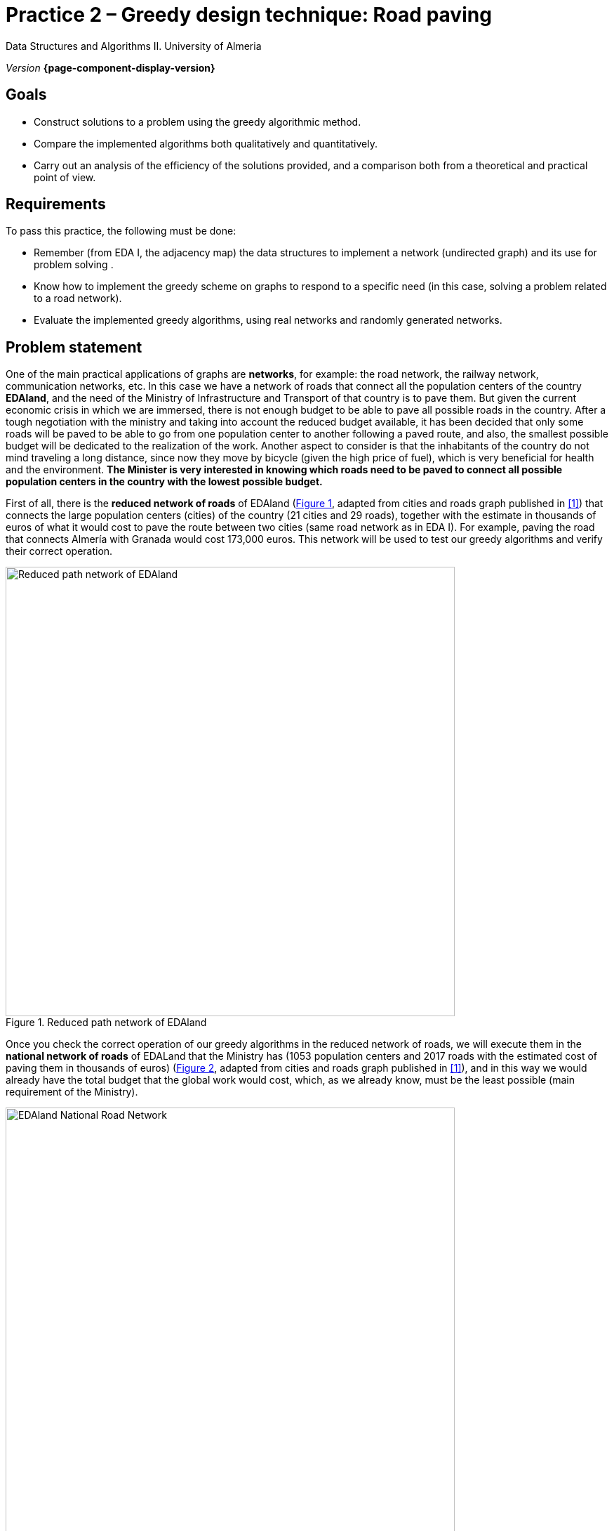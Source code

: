////
Name and title of the work
////
= Practice 2 – Greedy design technique: Road paving
:navtitle: Introduction

// GitHub conf, to find figures in .adoc
ifdef::env-github[]
:imagesdir: ../images

endif::[]

Data Structures and Algorithms II. University of Almeria

_Version_ *{page-component-display-version}*


////
PLACE THE OBJECTIVES BELOW
////
== Goals
====
* Construct solutions to a problem using the greedy algorithmic method.
* Compare the implemented algorithms both qualitatively and quantitatively.
* Carry out an analysis of the efficiency of the solutions provided, and a comparison both from a theoretical and practical point of view.
====

== Requirements

To pass this practice, the following must be done:

* Remember (from EDA I, the adjacency map) the data structures to implement a network (undirected graph) and its use for problem solving .

* Know how to implement the greedy scheme on graphs to respond to a
specific need (in this case, solving a problem related to a road network).

* Evaluate the implemented greedy algorithms, using real networks and
randomly generated networks.

== Problem statement

One of the main practical applications of graphs are *networks*, for example: the road network, the railway network, communication networks, etc. In this case we have a network of roads that connect all the population centers of the country *EDAland*, and the need of the Ministry of Infrastructure and Transport of that country is to pave them. But given the current economic crisis in which we are immersed, there is not enough budget to be able to pave all possible roads in the country. After a tough negotiation with the ministry and taking into account the reduced budget available, it has been decided that only some roads will be paved to be able to go from one population center to another following a paved route, and also, the smallest possible budget will be dedicated to the realization of the work. Another aspect to consider is that the inhabitants of the country do not mind traveling a long distance, since now they move by bicycle (given the high price of fuel), which is very beneficial for health and the environment.
*The Minister is very interested in knowing which roads need to be paved to connect all possible population centers in the country with the lowest possible budget.*

First of all, there is the *reduced network of roads* of EDAland (link:#fig1[Figure 1], adapted from cities and roads graph published in <<gines-mapa>>) that connects the large population centers (cities) of the country (21 cities and 29 roads), together with the estimate in thousands of euros of what it would cost to pave the route between two cities (same road network as in EDA I). For example, paving the road that connects Almería with Granada would cost 173,000 euros. This network will be used to test our greedy algorithms and verify their correct operation. 

[#fig1]
.Reduced path network of EDAland
image::pr2-fig1.png[Reduced path network of EDAland,width=640,pdfwidth=80%,align="center"]

Once you check the correct operation of our greedy algorithms in the reduced network of roads, we will execute them in the *national network of roads* of EDALand that the Ministry has (1053 population centers and 2017 roads with the estimated cost of paving them in thousands of euros) (link:#fig2[Figure 2], adapted from cities and roads graph published in <<gines-mapa>>), and in this way we would already have the total budget that the global work would cost, which, as we already know, must be the least possible (main requirement of the Ministry).

[#fig2]
.EDAland National Road Network
image::pr2-fig2.png[EDAland National Road Network,width=640,pdfwidth=80%,align="center"]


== Work to develop

You must propose and implement two solutions (algorithms) with the greedy scheme to the
problem posed. An algorithm will choose the lowest cost edge to pave among those that are available, keeping the subnet being built connected. The other will select the edge with the lowest cost among all the remaining ones, even if the resulting subnetwork is not connected. For the first case, two variants of the algorithm will be implemented, using a *priority queue and without*.

In addition, you will need to implement a *random network generator* (unoriented, positively valued, connected graphs). In which, given a valid number of vertexes and a valid number of edges, it will generate a random network in a text file on disk (following the same format as real networks) so that it can then be loaded and run the greedy algorithms on much larger networks. .

ifdef::backend-html5[]

[source,subs="verbatim,quotes"]
----
*0* // undirected
*n* // number of vertexes
*1* // vertex 1
*2* // vertex 2
*...*
*n* // vertex n
*m* // number of edges
*1 2 25.0* // vi vj costij
// like this until completing m entries/edges
----
endif::[]

// Bloque de codigo en pdf (no admite negritas)
ifdef::backend-pdf[]
[source]
----
0 // undirected
n // number of vertexes
1 // vertex 1
2 // vertex 2
...
n // vertex n
m // number of edges
1 2 25.0 // vi vj costij
// like this until completing m entries/edges
----

endif::[]

To do this, you must complete the following sections:

* *Study of the implementation*: Explain the most important details of the implementation, both of the data structures used to store the network, and of the implemented greedy algorithms. The code must be reasonably well documented (JavaDoc).

* *Theoretical study*: Study the execution times of the implemented algorithms, depending on the number of population centers (vertexes) and the number of paths (edges). Also compare the proposed algorithms, taking into account the characteristics of the network (graph) and the chosen implementation techniques. Justifiably answer the following questions: *(1)* Is the result of the execution of each algorithm unique? *(2)* Should the result of the execution of the two algorithms be the same? Why? *(3)* If the weight of the edges were the distance between two cities, with the resulting structure, can we determine the minimum path between any two pairs of cities?

* *Experimental study*: Validation of the greedy algorithms implemented on the real networks (EDAland) provided. To do this, the execution times of the implemented algorithms must be obtained and compared. The theoretical and experimental results will be contrasted, checking if the experimental ones confirm the previously analyzed theoretical ones. The experiments carried out will be justified, and in case of discrepancy between the theory and the experiments, an attempt should be made to find a reasoned explanation. In addition, *random networks* (non-oriented, positively valued and connected graphs) will be generated, setting a number of vertexes (for example 5000, 10000, 15000 and 20000) and varying the number of edges in such a way that the graph is always connected (* random net generator*). On these new networks, the implemented greedy algorithms will be retested in order to compare them with a greater number of vertexes and edges.

== Datafiles

Datafiles are available on the GitHub https://github.com/ualeda2/practica2[repository] of this activity, in `dataset` folder: 

- `graphPrimKruskal.txt` => file with the graph example from class slides of Prim and Kruskal algorithms.

- `graphEDAland.txt` => file with reduced path network of EDAland (link:#fig1[Figure 1])

- `graphEDAlandLarge.txt` => file with EDAland national road network (link:#fig2[Figure 2])

- `graphEDAlandLargeVertices.txt` => file with vertexes and their x,y coordinates for graphical representation (volunteer). 

== Submissions

A public GitHub repository (same repository for all EDA II practices) with all the documentation and source code required in the practice must be submitted on date:

* In said repository, create a new folder called `practica_2`, where you create two subfolders, one for the documentation, `docs`, and one for the source code, `sources`.

* Memory that explains everything you have done in practice. The memory must have the format indicated below. If desired, you can also make a presentation of the practice.

* Source code of the application, developed in JAVA, which solves everything raised in practice. Remember that you will have to measure execution times of your solutions, so you must include the necessary commands for this in the source code.

* Test games that you consider appropriate to make sure that everything works
correctly.

The *memory* of practice to deliver must be brief, clear and well written. This should include the following sections:

* A brief *introduction* with a theoretical study of the algorithmic method used in this practice (greedy).

* A section for each of the *proposed sections* to be developed in this practice (implementation study, theoretical study and experimental study). We must emphasize that the sections must be included in the same order in which they have been presented.

* An annex with the design of the implemented code will also be included, with class diagram and any other diagram you consider useful, but do not include code here. In this annex, a list of the source files and a brief description of the content of each one must be included as well. 

* It is important to always include the *bibliographical sources* used (web, books, articles, etc.) and refer to them in the document.

== Assessment

Each section will be evaluated independently, although it is a necessary condition to pass the internship that the implemented programs work correctly.

* The implementation together with the documentation of the code will be valued out of 40%
* The study of the implementation will be valued out of 10%
* The theoretical study will be valued out of 15%
* The experimental study will be valued out of 35%

It will be penalized not deliver the theoretical introduction section or a bad presentation of the report.

The defense of the code and memory by the teacher may be required.

== Deadline

Deadline: *April 17th 2020*

[bibliography]
== References

* [[[gines-mapa,1]]] Gines García Mateos. The Traveler's Challenge. Available online on http://dis.um.es/~ginesgm/retoviajante.html [Date of consult: 2022/03/19]
